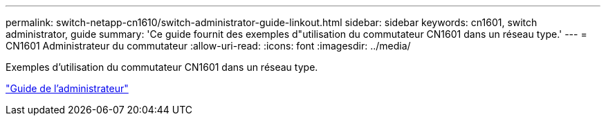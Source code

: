 ---
permalink: switch-netapp-cn1610/switch-administrator-guide-linkout.html 
sidebar: sidebar 
keywords: cn1601, switch administrator, guide 
summary: 'Ce guide fournit des exemples d"utilisation du commutateur CN1601 dans un réseau type.' 
---
= CN1601 Administrateur du commutateur
:allow-uri-read: 
:icons: font
:imagesdir: ../media/


[role="lead"]
Exemples d'utilisation du commutateur CN1601 dans un réseau type.

https://library.netapp.com/ecm/ecm_download_file/ECMP1117844["Guide de l'administrateur"^]
